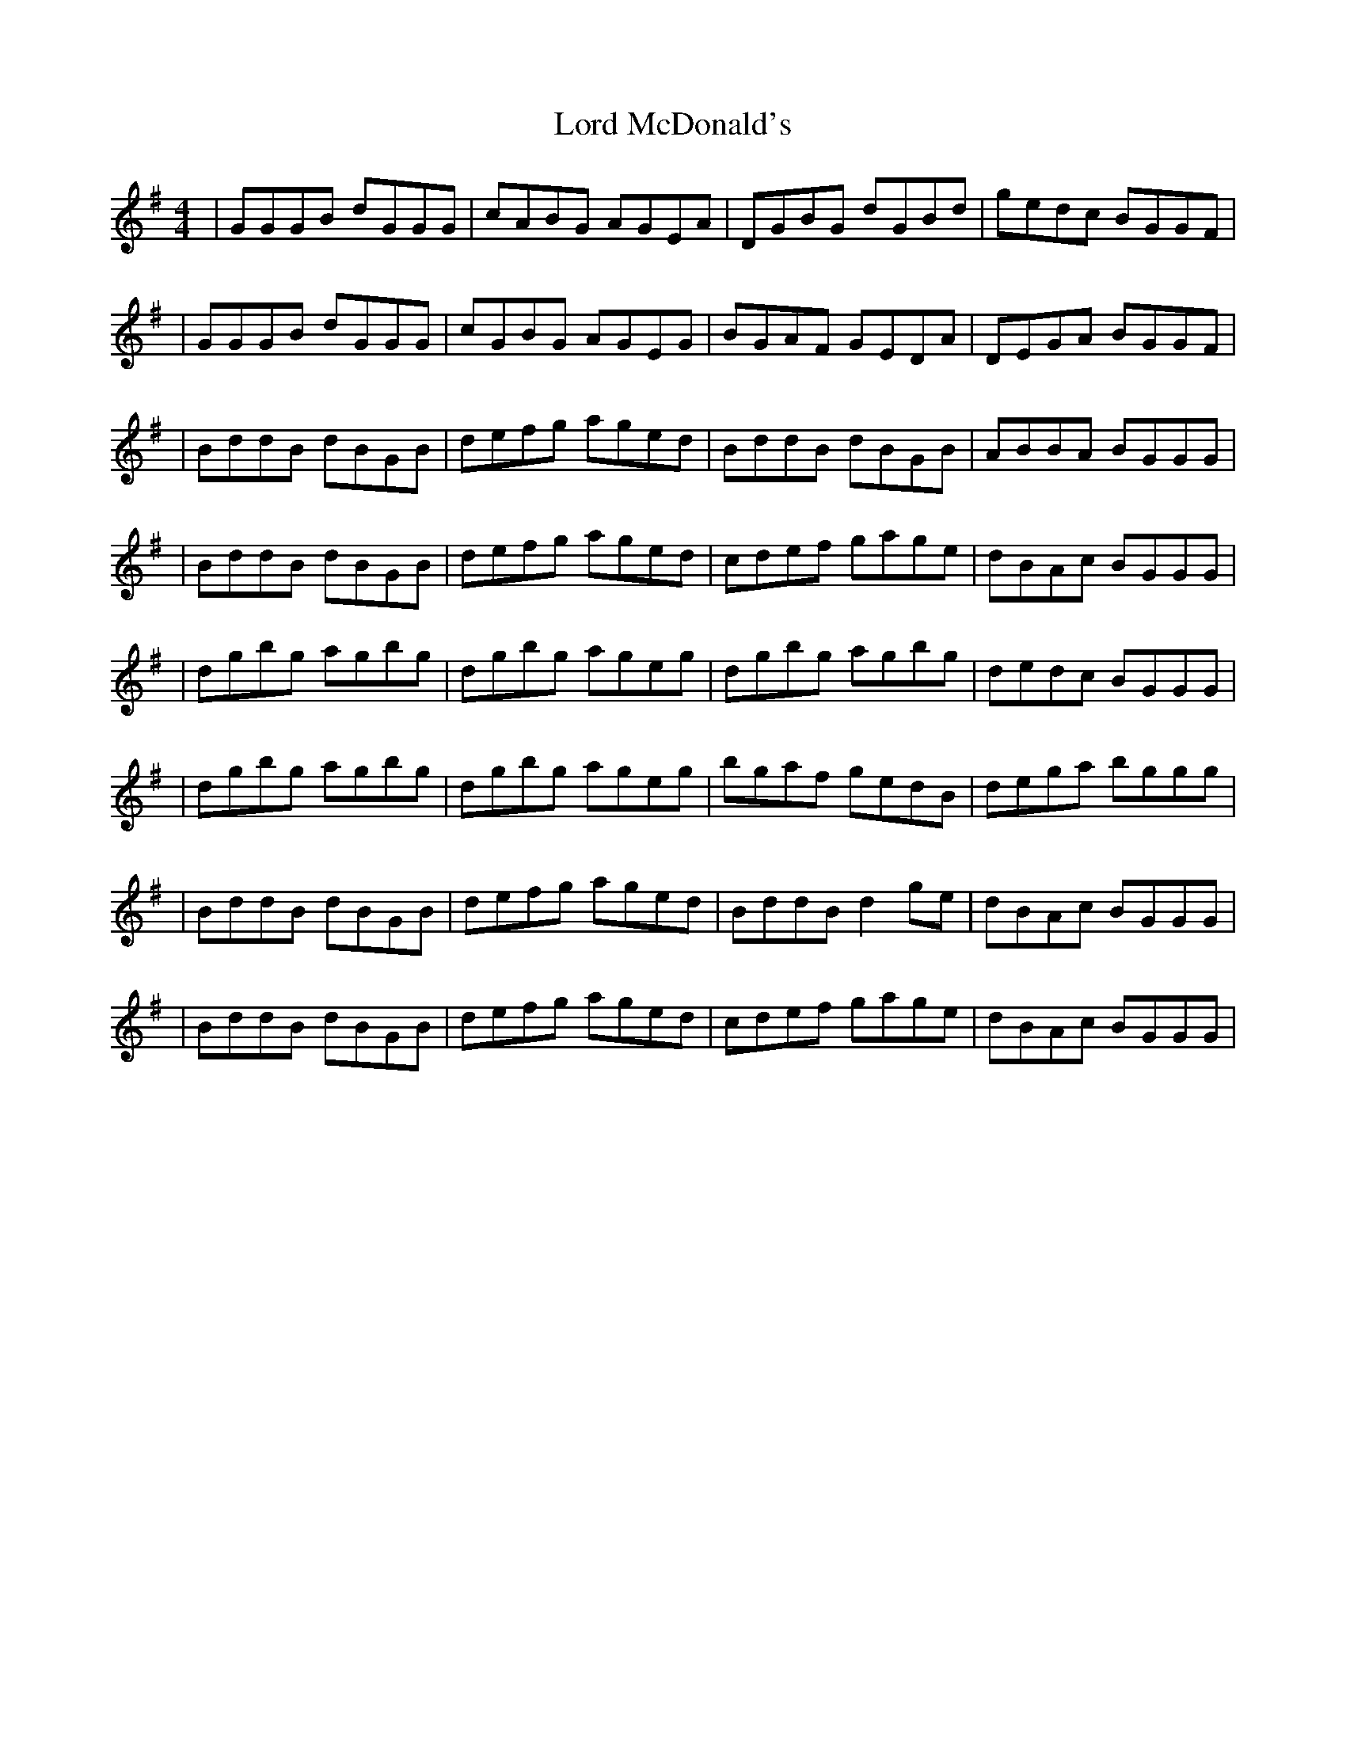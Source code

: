 X: 3
T: Lord McDonald's
Z: Lon Dubh
S: https://thesession.org/tunes/507#setting13431
R: reel
M: 4/4
L: 1/8
K: Gmaj
|GGGB dGGG|cABG AGEA|DGBG dGBd|gedc BGGF||GGGB dGGG|cGBG AGEG|BGAF GEDA|DEGA BGGF||BddB dBGB|defg aged|BddB dBGB|ABBA BGGG||BddB dBGB|defg aged|cdef gage|dBAc BGGG||dgbg agbg|dgbg ageg|dgbg agbg|dedc BGGG||dgbg agbg|dgbg ageg|bgaf gedB|dega bggg||BddB dBGB|defg aged|BddB d2ge|dBAc BGGG||BddB dBGB|defg aged|cdef gage|dBAc BGGG|
